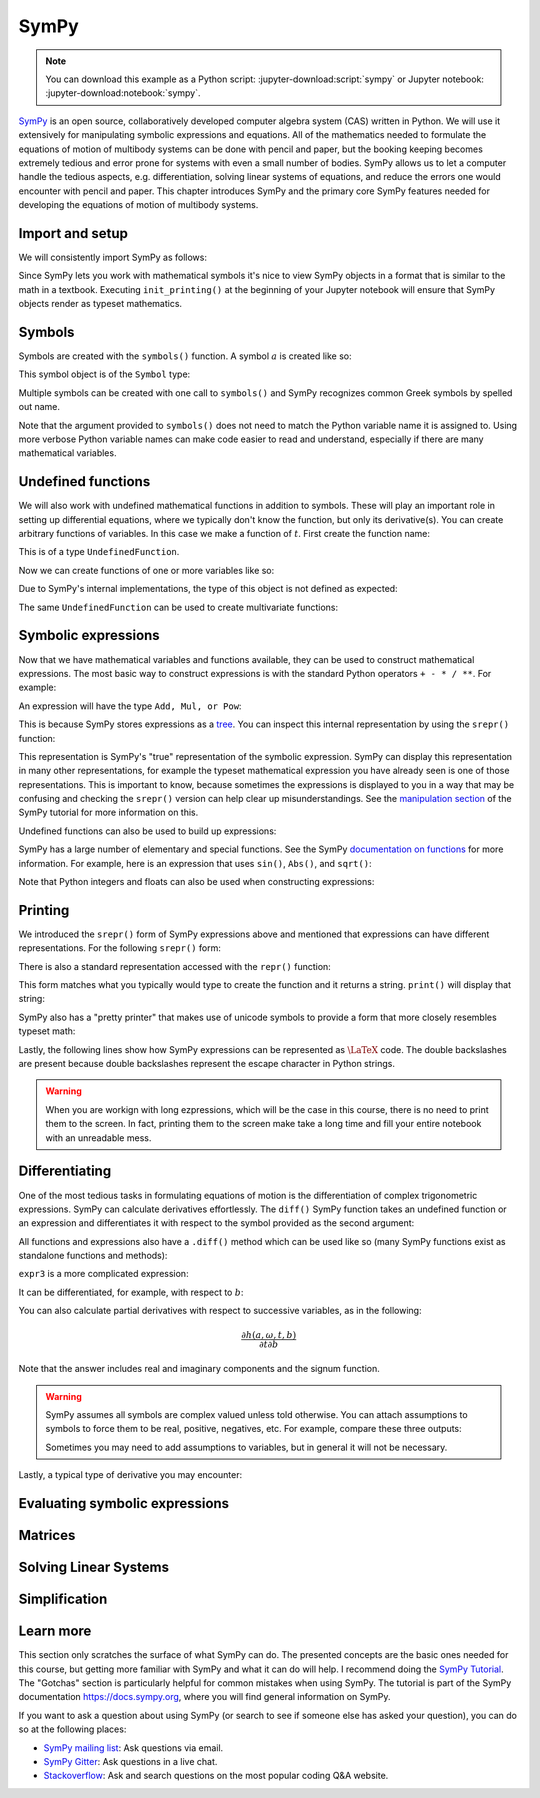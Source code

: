 =====
SymPy
=====

.. note::

   You can download this example as a Python script:
   :jupyter-download:script:`sympy` or Jupyter notebook:
   :jupyter-download:notebook:`sympy`.

SymPy_ is an open source, collaboratively developed computer algebra system
(CAS) written in Python. We will use it extensively for manipulating symbolic
expressions and equations.  All of the mathematics needed to formulate the
equations of motion of multibody systems can be done with pencil and paper, but
the booking keeping becomes extremely tedious and error prone for systems with
even a small number of bodies. SymPy allows us to let a computer handle the
tedious aspects, e.g. differentiation, solving linear systems of equations, and
reduce the errors one would encounter with pencil and paper. This chapter
introduces SymPy and the primary core SymPy features needed for developing the
equations of motion of multibody systems.

.. _SymPy: https://www.sympy.org

Import and setup
================

We will consistently import SymPy as follows:

.. jupyter-execute::

   import sympy as sm

Since SymPy lets you work with mathematical symbols it's nice to view SymPy
objects in a format that is similar to the math in a textbook. Executing
``init_printing()`` at the beginning of your Jupyter notebook will ensure that
SymPy objects render as typeset mathematics.

.. jupyter-execute::

   sm.init_printing(use_latex='mathjax')

Symbols
=======

Symbols are created with the ``symbols()`` function. A symbol :math:`a` is
created like so:

.. jupyter-execute::

   a = sm.symbols('a')
   a

This symbol object is of the ``Symbol`` type:

.. jupyter-execute::

   type(a)

Multiple symbols can be created with one call to ``symbols()`` and SymPy
recognizes common Greek symbols by spelled out name.

.. jupyter-execute::

   b, t, omega = sm.symbols('b, t, omega')
   b, t, omega

Note that the argument provided to ``symbols()`` does not need to match the
Python variable name it is assigned to. Using more verbose Python variable
names can make code easier to read and understand, especially if there are many
mathematical variables.

.. jupyter-execute::

   pivot_angle, w2 = sm.symbols('alpha1, omega2')
   pivot_angle, w2

Undefined functions
===================

We will also work with undefined mathematical functions in addition to symbols.
These will play an important role in setting up differential equations, where
we typically don't know the function, but only its derivative(s). You can
create arbitrary functions of variables. In this case we make a function of
:math:`t`. First create the function name:

.. jupyter-execute::

   f = sm.Function('f')
   f

This is of a type ``UndefinedFunction``.

.. jupyter-execute::

   type(f)

Now we can create functions of one or more variables like so:

.. jupyter-execute::

   f(t)

Due to SymPy's internal implementations, the type of this object is not defined
as expected:

.. jupyter-execute::

   type(f(t))

The same ``UndefinedFunction`` can be used to create multivariate functions:

.. jupyter-execute::

   f(a, b, omega, t)

Symbolic expressions
====================

Now that we have mathematical variables and functions available, they can be
used to construct mathematical expressions. The most basic way to construct
expressions is with the standard Python operators ``+ - * / **``. For example:

.. jupyter-execute::

   expr1 = a + b/omega**2
   expr1

An expression will have the type ``Add, Mul, or Pow``:

.. jupyter-execute::

   type(expr1)

This is because SymPy stores expressions as a tree_. You can inspect this
internal representation by using the ``srepr()`` function:

.. _tree: https://en.wikipedia.org/wiki/Tree_(graph_theory)

.. jupyter-execute::

   sm.srepr(expr1)

This representation is SymPy's "true" representation of the symbolic
expression. SymPy can display this representation in many other
representations, for example the typeset mathematical expression you have
already seen is one of those representations. This is important to know,
because sometimes the expressions is displayed to you in a way that may be
confusing and checking the ``srepr()`` version can help clear up
misunderstandings. See the `manipulation section`_ of the SymPy tutorial for
more information on this.

.. _manipulation section: https://docs.sympy.org/latest/tutorial/manipulation.html

Undefined functions can also be used to build up expressions:

.. jupyter-execute::

   expr2 = f(t) + a*omega
   expr2

SymPy has a large number of elementary and special functions. See the SymPy
`documentation on functions`_ for more information. For example, here is an
expression that uses ``sin()``, ``Abs()``, and ``sqrt()``:

.. _documentation on functions: https://docs.sympy.org/latest/modules/functions/index.html

.. jupyter-execute::

   expr3 = a*sm.sin(omega) + sm.Abs(f(t))/sm.sqrt(b)
   expr3

Note that Python integers and floats can also be used when constructing
expressions:

.. jupyter-execute::

   expr4 = 5*sm.sin(12) + sm.Abs(-1001)/sm.sqrt(89.2)
   expr4

.. jupyter-execute::

   expr5 = t*sm.sin(omega*f(t)) + f(t)/sm.sqrt(t)
   expr5

Printing
========

We introduced the ``srepr()`` form of SymPy expressions above and mentioned
that expressions can have different representations. For the following
``srepr()`` form:

.. jupyter-execute::

   sm.srepr(expr3)

There is also a standard representation accessed with the ``repr()`` function:

.. jupyter-execute::

   repr(expr3)

This form matches what you typically would type to create the function and it
returns a string. ``print()`` will display that string:

.. jupyter-execute::

   print(expr3)

SymPy also has a "pretty printer" that makes use of unicode symbols to provide
a form that more closely resembles typeset math:

.. jupyter-execute::

   sm.pprint(expr3)

Lastly, the following lines show how SymPy expressions can be represented as
:math:`\LaTeX` code. The double backslashes are present because double
backslashes represent the escape character in Python strings.

.. jupyter-execute::

   sm.latex(expr3)

.. jupyter-execute::

   print(sm.latex(expr3))

.. warning::

   When you are workign with long ezpressions, which will be the case in this
   course, there is no need to print them to the screen. In fact, printing them
   to the screen make take a long time and fill your entire notebook with an
   unreadable mess.

Differentiating
===============

One of the most tedious tasks in formulating equations of motion is the
differentiation of complex trigonometric expressions. SymPy can calculate
derivatives effortlessly. The ``diff()`` SymPy function takes an undefined
function or an expression and differentiates it with respect to the symbol
provided as the second argument:

.. jupyter-execute::

   sm.diff(f(t), t)

All functions and expressions also have a ``.diff()`` method which can be used
like so (many SymPy functions exist as standalone functions and methods):

.. jupyter-execute::

   f(t).diff(t)

``expr3`` is a more complicated expression:

.. jupyter-execute::

   expr3

It can be differentiated, for example, with respect to :math:`b`:

.. jupyter-execute::

   expr3.diff(b)

You can also calculate partial derivatives with respect to successive
variables, as in the following:

.. math::

   \frac{\partial h(a, \omega, t, b)}{\partial t \partial b}

.. jupyter-execute::

   expr3.diff(b, t)

Note that the answer includes real and imaginary components and the signum
function.

.. warning::

   SymPy assumes all symbols are complex valued unless told otherwise. You can
   attach assumptions to symbols to force them to be real, positive, negatives,
   etc. For example, compare these three outputs:

   .. jupyter-execute::

      h = sm.Function('h')
      sm.Abs(h(t)).diff(t)

   .. jupyter-execute::

      h = sm.Function('h', real=True)
      sm.Abs(h(t)).diff(t)

   .. jupyter-execute::

      h = sm.Function('h', real=True, positive=True)
      sm.Abs(h(t)).diff(t)

   Sometimes you may need to add assumptions to variables, but in general it
   will not be necessary.

Lastly, a typical type of derivative you may encounter:

.. jupyter-execute::

   expr5

.. jupyter-execute::

   expr5.diff(t)

Evaluating symbolic expressions
===============================

.. jupyter-execute::

   expr3.xreplace({omega: sm.pi/4, a: 2, f(t): -12, b: 25})

.. jupyter-execute::

   expr3.evalf(n=31, subs={omega: sm.pi/4, a: 2, f(t): -12, b: 25})

.. jupyter-execute::

   type(expr3.evalf(n=31, subs={omega: sm.pi/4, a: 2, f(t): -12, b: 25}))

.. jupyter-execute::

   eval_expr3 = sm.lambdify((omega, a, f(t), b), expr3)

.. jupyter-execute::

   help(eval_expr3)

.. jupyter-execute::

   eval_expr3(3.14/4, 2, -12, 25)

.. jupyter-execute::

   type(eval_expr3(3.14/4, 2, -12, 25))

Matrices
========

.. jupyter-execute::

   mat1 = sm.Matrix([[a, 2*a], [b/omega, f(t)]])
   mat1

.. jupyter-execute::

   mat2 = sm.Matrix([[1, 2], [3, 4]])
   mat2

.. jupyter-execute::

   mat1.shape

.. jupyter-execute::

   mat1[0, 1]

.. jupyter-execute::

   mat1 + mat2

.. jupyter-execute::

   mat1*mat2

.. jupyter-execute::

   mat3 = sm.Matrix([expr1, expr2, expr3, expr4, expr5])
   mat3

.. jupyter-execute::

   mat1.diff(a)

.. jupyter-execute::

   mat3.diff(t)

.. jupyter-execute::

   mat4 = sm.Matrix([a, b, omega, t])
   mat4

.. jupyter-execute::

   mat3.jacobian(mat4)

Solving Linear Systems
======================

.. jupyter-execute::

   exprs = sm.Matrix([
       [a*sm.sin(f(t))*sm.cos(2*f(t)) + b + omega/sm.log(f(t), t) + 100],
       [a*omega**2 + f(t)*b + omega + f(t)**3],
   ])
   exprs

.. jupyter-execute::

   A = exprs.jacobian([a, b])
   A

.. jupyter-execute::

   b = -exprs.xreplace({a: 0, b:0})
   b

.. jupyter-execute::

   A.LUsolve(b)

Simplification
==============

.. jupyter-execute::

   sm.simplify(A.LUsolve(b))

.. jupyter-execute::

   sm.trigsimp(sm.cos(omega)**2 + sm.sin(omega)**2)

.. jupyter-execute::

   substitutions, simplified = sm.cse(A.LUsolve(b))

.. jupyter-execute::

   substitutions

.. jupyter-execute::

   simplified

Learn more
==========

This section only scratches the surface of what SymPy can do. The presented
concepts are the basic ones needed for this course, but getting more familiar
with SymPy and what it can do will help. I recommend doing the `SymPy
Tutorial`_. The "Gotchas" section is particularly helpful for common mistakes
when using SymPy. The tutorial is part of the SymPy documentation
https://docs.sympy.org, where you will find general information on SymPy.

.. _SymPy Tutorial: https://docs.sympy.org/latest/tutorial/index.html

If you want to ask a question about using SymPy (or search to see if someone
else has asked your question), you can do so at the following places:

- `SymPy mailing list <https://groups.google.com/g/sympy>`_: Ask questions via
  email.
- `SymPy Gitter <https://gitter.im/sympy/sympy>`_: Ask questions in a live
  chat.
- `Stackoverflow
  <https://stackoverflow.com/questions/tagged/sympy?tab=Votes>`_: Ask and
  search questions on the most popular coding Q&A website.
